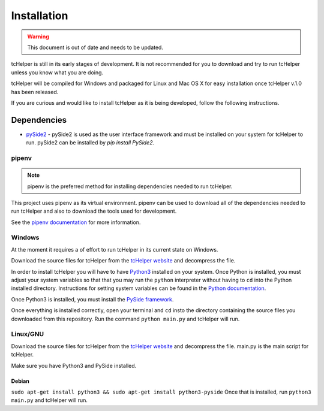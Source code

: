 Installation
============

.. warning:: This document is out of date and needs to be updated.


tcHelper is still in its early stages of development. It is not
recommended for you to download and try to run tcHelper unless you
know what you are doing.

tcHelper will be compiled for Windows and packaged for Linux and
Mac OS X for easy installation once tcHelper v.1.0 has been
released.

If you are curious and would like to install tcHelper as it is
being developed, follow the following instructions.

Dependencies
------------

-  `pySide2`_ - pySide2 is used as the user interface framework and must
   be installed on your system for tcHelper to run. pySide2 can be
   installed by `pip install PySide2`.

pipenv
~~~~~~~

.. note:: pipenv is the preferred method for installing dependencies needed to run tcHelper.

This project uses pipenv as its virtual environment. pipenv can be used
to download all of the dependencies needed to run tcHelper and also to
download the tools used for development.

See the `pipenv documentation`_ for more information.


Windows
~~~~~~~

At the moment it requires a of effort to run tcHelper in its
current state on Windows.

Download the source files for tcHelper from the `tcHelper
website`_ and decompress the file.

In order to install tcHelper you will have to have `Python3`_
installed on your system. Once Python is installed, you must adjust your
system variables so that that you may run the ``python`` interpreter
without having to ``cd`` into the Python installed directory.
Instructions for setting system variables can be found in the `Python
documentation`_.

Once Python3 is installed, you must install the `PySide framework`_.

Once everything is installed correctly, open your terminal and ``cd``
insto the directory containing the source files you downloaded from this
repository. Run the command ``python main.py`` and tcHelper will
run.

Linux/GNU
~~~~~~~~~

Download the source files for tcHelper from the `tcHelper
website`_ and decompress the file. main.py is the main script for
tcHelper.

Make sure you have Python3 and PySide installed.

Debian
^^^^^^

``sudo apt-get install python3 && sudo apt-get install python3-pyside``
Once that is installed, run ``python3 main.py`` and tcHelper will
run.

.. _pySide2: https://wiki.qt.io/Qt_for_Python
.. _tcHelper website: https://theodevelopers.github.io/tcHelper/
.. _pipenv documentation: https://pipenv.readthedocs.io/en/latest/
.. _Python3: https://www.python.org/downloads/
.. _Python documentation: https://docs.python.org/3.4/using/windows.html
.. _PySide framework: http://qt-project.org/wiki/PySide_Binaries_Windows

